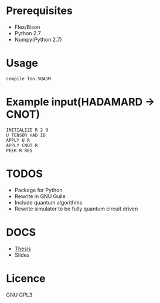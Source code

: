 # -*- mode: org; -*-

* Prerequisites
+ Flex/Bison
+ Python 2.7
+ Numpy(Python 2.7)
* Usage
#+BEGIN_SRC shell
compile foo.SQASM
#+END_SRC
* Example input(HADAMARD -> CNOT)
#+BEGIN_SRC
INITIALIZE R 2 0
U TENSOR HAD ID
APPLY U R
APPLY CNOT R
PEEK R RES
#+END_SRC
* TODOS
+ Package for Python
+ Rewrite in GNU Guile
+ Include quantum algorithms
+ Rewrite simulator to be fully quantum circuit driven

* DOCS
+ [[https://github.com/watkinsr/SQASM/raw/docs/report.pdf][Thesis]]
+ Slides
* Licence
GNU GPL3
